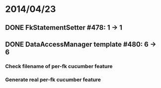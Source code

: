 * 2014/04/23
** DONE FkStatementSetter #478: 1 -> 1
** DONE DataAccessManager template #480: 6 -> 6
*** Check filename of per-fk cucumber feature
*** Generate real per-fk cucumber feature
